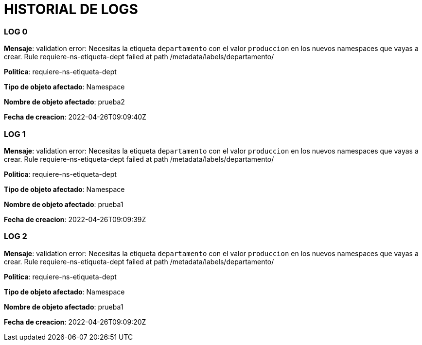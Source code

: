 = HISTORIAL DE LOGS

=== LOG 0  ===


*Mensaje*:  validation error: Necesitas la etiqueta `departamento` con el valor `produccion` en los nuevos namespaces que vayas a crear. Rule requiere-ns-etiqueta-dept failed at path /metadata/labels/departamento/

*Politica*:  requiere-ns-etiqueta-dept

*Tipo de objeto afectado*:  Namespace

*Nombre de objeto afectado*:  prueba2

*Fecha de creacion*:  2022-04-26T09:09:40Z


=== LOG 1  ===


*Mensaje*:  validation error: Necesitas la etiqueta `departamento` con el valor `produccion` en los nuevos namespaces que vayas a crear. Rule requiere-ns-etiqueta-dept failed at path /metadata/labels/departamento/

*Politica*:  requiere-ns-etiqueta-dept

*Tipo de objeto afectado*:  Namespace

*Nombre de objeto afectado*:  prueba1

*Fecha de creacion*:  2022-04-26T09:09:39Z


=== LOG 2  ===


*Mensaje*:  validation error: Necesitas la etiqueta `departamento` con el valor `produccion` en los nuevos namespaces que vayas a crear. Rule requiere-ns-etiqueta-dept failed at path /metadata/labels/departamento/

*Politica*:  requiere-ns-etiqueta-dept

*Tipo de objeto afectado*:  Namespace

*Nombre de objeto afectado*:  prueba1

*Fecha de creacion*:  2022-04-26T09:09:20Z


